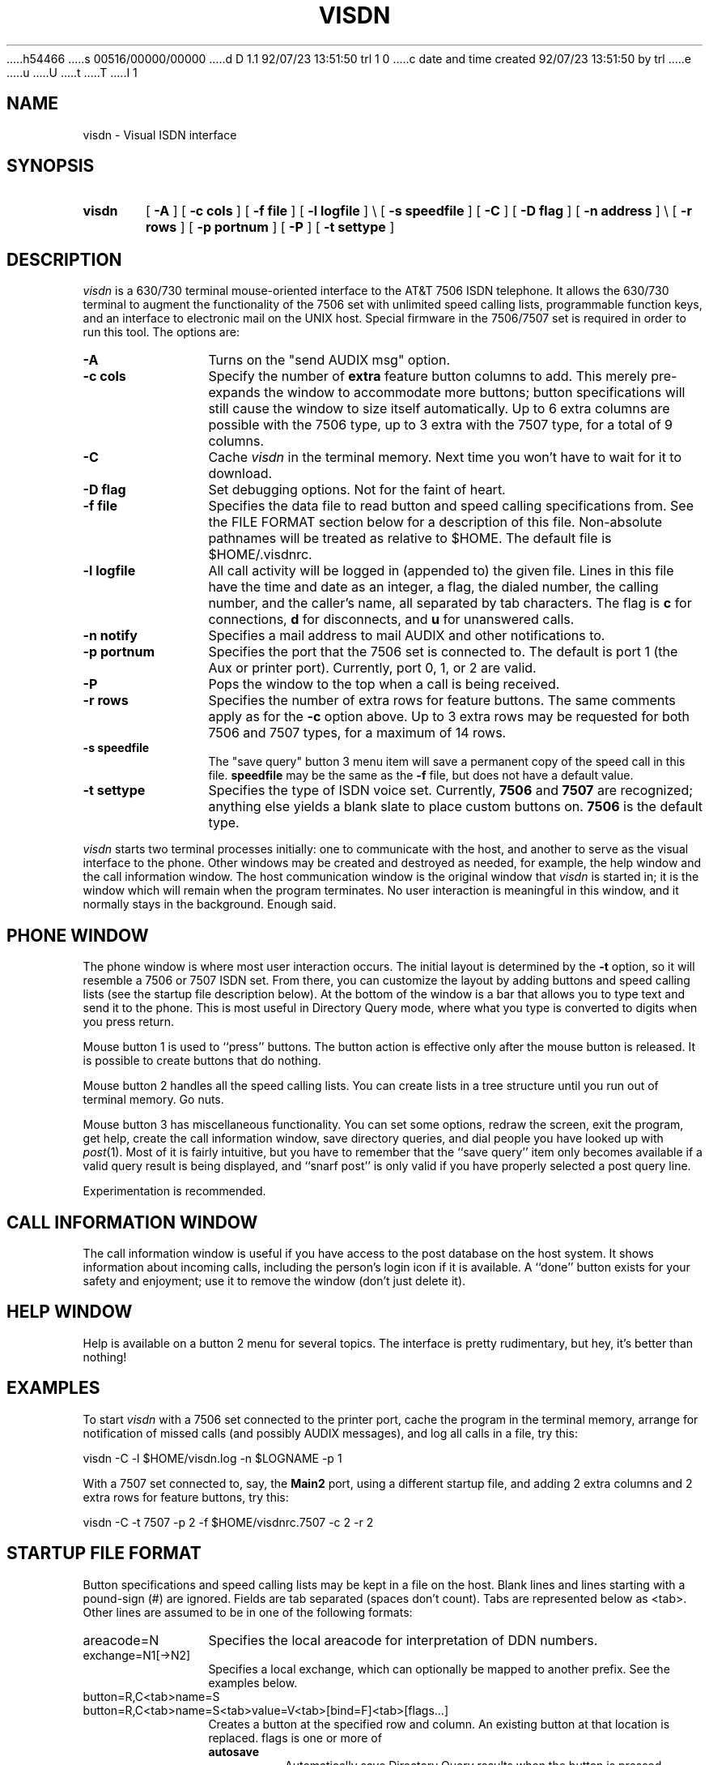 h54466
s 00516/00000/00000
d D 1.1 92/07/23 13:51:50 trl 1 0
c date and time created 92/07/23 13:51:50 by trl
e
u
U
t
T
I 1
.TH VISDN 1 "EXPTOOLS"
.SH NAME
visdn \- Visual ISDN interface
.SH SYNOPSIS
.TP 6
.B visdn
[
.B \-A
] [
.B \-c
.B cols
] [
.B \-f
.B file
] [
.B \-l
.B logfile
] \\
.B \&
\p[
.B \-s
.B speedfile
] [
.B \-C
] [
.B \-D
.B flag
] [
.B \-n
.B address
] \\
.B \&
\p[
.B \-r
.B rows
] [
.B \-p
.B portnum
] [
.B \-P
] [
.B \-t
.B settype
]
.SH DESCRIPTION
.I visdn
is a 630/730 terminal mouse-oriented interface to the AT&T 7506 ISDN telephone.
It allows the 630/730 terminal to augment the functionality of the 7506 set
with unlimited speed calling lists, programmable function keys,
and an interface to electronic mail on the UNIX host.
Special firmware in the 7506/7507 set is required in order to run this tool.
The options are:
.P
.TP 12 3
.B "\-A"
Turns on the "send AUDIX msg" option.
.TP
.B "\-c cols"
Specify the number of \fBextra\fP feature button columns to add.
This merely pre-expands the window to accommodate more buttons;
button specifications will still cause the window to size itself automatically.
Up to 6 extra columns are possible with the 7506 type,
up to 3 extra with the 7507 type,
for a total of 9 columns.
.TP
.B "\-C"
Cache
.I visdn
in the terminal memory.
Next time you won't have to wait for it to download.
.TP
.B "\-D flag"
Set debugging options.
Not for the faint of heart.
.TP
.B "\-f file"
Specifies the data file to read button and speed calling specifications from.
See the FILE FORMAT section below for a description of this file.
Non-absolute pathnames will be treated as relative to \f(CW$HOME\fP.
The default file is \f(CW$HOME/.visdnrc\fP.
.TP
.B "\-l logfile"
All call activity will be logged in (appended to) the given file.
Lines in this file have the time and date as an integer,
a flag, the dialed number, the calling number, and the caller's name,
all separated by tab characters.
The flag is
.B c
for connections,
.B d
for disconnects,
and
.B u
for unanswered calls.
.TP
.B "\-n notify"
Specifies a mail address to mail AUDIX and other notifications to.
.TP
.B "\-p portnum"
Specifies the port that the 7506 set is connected to.
The default is port 1 (the Aux or printer port).
Currently, port 0, 1, or 2 are valid.
.TP
.B "\-P"
Pops the window to the top when a call is being received.
.TP
.B "\-r rows"
Specifies the number of extra rows for feature buttons.
The same comments apply as for the
.B \-c
option above.
Up to 3 extra rows may be requested for both 7506 and 7507 types,
for a maximum of 14 rows.
.TP
.B "\-s speedfile"
The "save query" button 3 menu item will save a permanent copy of the
speed call in this file.
.B speedfile
may be the same as the
.B \-f
file,
but does not have a default value.
.TP
.B "\-t settype"
Specifies the type of ISDN voice set.
Currently,
.B 7506
and
.B 7507
are recognized;
anything else yields a blank slate to place custom buttons on.
.B 7506
is the default type.
.P
.I visdn
starts two terminal processes initially:
one to communicate with the host,
and another to serve as the visual interface to the phone.
Other windows may be created and destroyed as needed,
for example,
the help window and the call information window.
The host communication window is the original window that
.I visdn
is started in;
it is the window which will remain when the program terminates.
No user interaction is meaningful in this window,
and it normally stays in the background.
Enough said.
.SH PHONE WINDOW
The phone window is where most user interaction occurs.
The initial layout is determined by the
.B \-t
option,
so it will resemble a 7506 or 7507 ISDN set.
From there,
you can customize the layout by adding buttons and speed calling lists
(see the startup file description below).
At the bottom of the window is a bar that allows you to type text and send
it to the phone.
This is most useful in Directory Query mode,
where what you type is converted to digits when you press return.
.P
Mouse button 1 is used to ``press'' buttons.
The button action is effective only after the mouse button is released.
It is possible to create buttons that do nothing.
.P
Mouse button 2 handles all the speed calling lists.
You can create lists in a tree structure until you run out of terminal memory.
Go nuts.
.P
Mouse button 3 has miscellaneous functionality.
You can set some options,
redraw the screen,
exit the program,
get help,
create the call information window,
save directory queries,
and
dial people you have looked up with
.IR post (1).
Most of it is fairly intuitive,
but you have to remember that the ``save query''
item only becomes available if a valid query result is being displayed,
and ``snarf post'' is only valid if you have properly selected a post
query line.
.P
Experimentation is recommended.
.SH CALL INFORMATION WINDOW
The call information window is useful if you have access to the post database
on the host system.
It shows information about incoming calls,
including the person's login icon if it is available.
A ``done'' button exists for your safety and enjoyment;
use it to remove the window (don't just delete it).
.SH HELP WINDOW
Help is available on a button 2 menu for several topics.
The interface is pretty rudimentary,
but hey,
it's better than nothing!
.SH EXAMPLES
To start
.I visdn
with a 7506 set connected to the printer port,
cache the program in the terminal memory,
arrange for notification of missed calls (and possibly AUDIX messages),
and log all calls in a file,
try this:
.P
.ti +5
\f(CWvisdn -C -l $HOME/visdn.log -n $LOGNAME -p 1\fP
.P
With a 7507 set connected to, say, the
.B Main2
port,
using a different startup file,
and adding 2 extra columns and 2 extra rows for feature buttons, try this:
.P
.ti +5
\f(CWvisdn -C -t 7507 -p 2 -f $HOME/visdnrc.7507 -c 2 -r 2\fP
.P
.SH STARTUP FILE FORMAT
.ie t .ds TB \ \(gr\ 
.el .ds TB <tab>
Button specifications and speed calling lists may be kept in a file on the host.
Blank lines and lines starting with a pound-sign (#) are ignored.
Fields are tab separated (spaces don't count).
Tabs are represented below as \*(TB.
Other lines are assumed to be in one of the following formats:
.P
.TP 12 3
\f(CWareacode=N\fP
Specifies the local areacode for interpretation of DDN numbers.
.TP
\f(CWexchange=N1[->N2]\fP
Specifies a local exchange,
which can optionally be mapped to another prefix.
See the examples below.
.TP
\f(CWbutton=R,C\*(TBname=S\fP
.TP
\f(CWbutton=R,C\*(TBname=S\*(TBvalue=V\*(TB[bind=F]\*(TB[flags...]\fP
Creates a button at the specified row and column.
An existing button at that location is replaced.
\f(CWflags\fP is one or more of
.RS
.TP
\fBautosave\fP
Automatically save Directory Query results when the button is pressed.
.TP
\fBbox\fP
Draw a box around the button.
.TP
\fBdonothing\fP
This button has no action associated with it.
Useful for putting labels on the screen.
.TP
\fBleft\fP
This button takes up the left half of the row and column location.
.TP
\fBright\fP
This button takes up the right half of the row and column location.
.TP
\fBshade\fP
Draw the button shaded.
.RE
.TP
\f(CWbutton=R,C\*(TBdelete\fP
Deletes the button at the specified row and column.
.TP
\f(CWkeypad=X,Y\fP
Place the keypad with upper left corner at location (X,Y).
X and Y are pixel offsets from the upper left corner of the window.
.TP
\f(CWspeedlist=S\*(TBname=S\*(TBvalue=V\fP
Speed call lists are accessed via the button 2 menu.
The lists are arranged heirarchically,
and may be arbitrarily nested (see STARTUP FILE EXAMPLES below).
Selecting a menu item causes the value to be treated as a feature button press.
.TP
\f(CWinclude=file\fP
Inserts the contents of the named file.
Non-absolute file names are taken to be relative to $HOME.
Included files may be nested to ``reasonable'' depths
(i.e. watch out for exceeding standard open file limits.)
.P
\*(TB represents the tab character.
Values represented by C, L, R, S, and V above may be:
.TP 6 3
.B C
\- an integer representing the column (1-9) of the feature button.
.TP
.B F
\- a function to bind the button to.
Currently,
the functions that may be bound to buttons mirror the button 3 menu selections.
.B F
may have one of the following values:
.RS
.TP 
.B LoadButtons
Causes the startup file to be re-read.
.TP 
.B InfoWindow
Causes the Call Information window to be activated.
Button 3 confirms placement of the window if it does not exist.
.TP 
.B HelpWindow
Causes the Help Information window to be activated.
Button 3 confirms placement of the window if it does not exist.
.TP 
.B SnarfPost
If a
.IR post (1)
query line has been selected in a windowproc window,
this action causes the phone number to be extracted from the line and dialed.
The entire post query line must be selected.
.TP 
.B Quit
Causes the r-u-sure confirmation cursor to become active.
Button 3 confirms and terminates
.I visdn.
Any other button aborts termination.
.TP 
.B Redraw
Redraws the phone screen.
.TP 
.B SaveQuery
If a Directory Query has been successful,
this button causes the query results in the display to be saved on the
``Query History'' speed calling list.
.RE
.TP
.B L
\- the number of the lamp associated with the button.
May be 2 hex digits (00-3f),
M for message lamp,
S for the speaker lamp,
U for the mute lamp,
or
X for data lamp.
.TP
.B R
\- an integer representing the row (1-14) of the feature button.
.TP
.B S
\- a string value, with embedded blanks allowed.
.TP
.B V
\- a dial string.
Buttons and speed call list items must
explicitly ask for a Call Appearance (CA) in order to initiate dialing.
This is done by inserting a CA in the dial string.
Normal keypad digits are valid.
The following characters are treated specially in dialstrings:
.RS
.TP
.B ,
(comma) causes a half second pause before sending subsequent digits.
.TP
.B +
waits for secondary dialtone before sending subsequent digits.
.TP
.B >
waits for connection before sending subsequent digits.
.TP
.B ;
command separator; waits for acknowledgment from set before continuing.
.RE
.P
.SH STARTUP FILE EXAMPLES
.P
To specify the 708 areacode and map several local exchanges for 5-digit dialing:
.P
.ti +5
\f(CWareacode=708\fP
.ti +5
\f(CWexchange=713->3\fP
.ti +5
\f(CWexchange=979->9\fP
.P
To change the label on an existing button:
.P
.ti +5
\f(CWbutton=5,6\*(TBname=new name\fP
.P
To delete a button at row 7 column 7:
.P
.ti +5
\f(CWbutton=7,7\*(TBdelete\fP
.P
To create a button that grabs a line and dials a number:
.P
.ti +5
\f(CWbutton=4,5\*(TBname=HOME\*(TBvalue=CA*9,5551212\*(TBbox\fP
.P
To add 3 items to a speed call list:
.P
.ti +5
\f(CWspeedlist=my group\*(TBname=XXX\*(TBvalue=CA93333\fP
.ti +5
\f(CWspeedlist=my group\*(TBname=YYY\*(TBvalue=CA93334\fP
.ti +5
\f(CWspeedlist=my group\*(TBname=ZZZ\*(TBvalue=CA93335\fP
.P
A department with 3 groups might have several speed call lists,
organized by group:
.P
.ti +5
\f(CWspeedlist=my dept/grp1\*(TBname=AAA\*(TBvalue=CA93333\fP
.ti +5
\f(CWspeedlist=my dept/grp1\*(TBname=BBB\*(TBvalue=CA93334\fP
.ti +5
\f(CWspeedlist=my dept/grp2\*(TBname=CCC\*(TBvalue=CA93335\fP
.ti +5
\f(CWspeedlist=my dept/grp3\*(TBname=XXX\*(TBvalue=CA93336\fP
.ti +5
\f(CWspeedlist=my dept/grp3\*(TBname=YYY\*(TBvalue=CA93337\fP
.ti +5
\f(CWspeedlist=my dept/grp3\*(TBname=ZZZ\*(TBvalue=CA93338\fP
.P
To create a totally custom layout, run
.P
.ti +5
\f(CWvisdn -t brandx\fP
.P
An example ``brandx'' layout might be:
.P
.ti +5
\f(CWbutton=1,1\*(TBname=34976\*(TBvalue=a\*(TBbox\*(TBlamp=01\fP
.ti +5
\f(CWbutton=2,1\*(TBname=34976\*(TBvalue=b\*(TBbox\*(TBlamp=02\fP
.ti +5
\f(CWbutton=3,1\*(TBname=34976\*(TBvalue=c\*(TBbox\*(TBlamp=03\fP
.ti +5
\f(CWbutton=5,1\*(TBname=Speaker\*(TBvalue=SP\*(TBbox\fP
.ti +5
\f(CWkeypad=150,100\fP
.P
Some dialstring examples:
.P
An outside number requiring secondary dialtone:
.P
.ti +5
\f(CWbutton=4,3\*(TBname=HOME\*(TBvalue=CA*9+1234567\fP
.P
Dial Audix, wait for answer, pause 1/2 second, and send login sequence:
.P
.ti +5
\f(CWbutton=5,3\*(TBname=AUDIX\*(TBvalue=CA36001>,#12345#\fP
.P
Dial a hotline number, wait for connect, then interact with advanced 800
services:
.P
.ti +5
\f(CWbutton=6,3\*(TBname=HOTLINE\*(TBvalue=CA*9+18001234567>,1,,2\fP
.SH LOG FILE FORMAT
The
.B \-l
option can be used to specify a file to log all calls in.
Each line in this file has the following format:
.P
.ti +5
\f(CWtime\*(TBflag\*(TBcalled-number\*(TBcalling-number\*(TBcalling-name\fP
.P
where
.TP 14 3
.B time
is the numeric representation of the time that the event occured,
.TP
.B flag
indicates what the record type is:
.B c
for a connected (answered) call,
.B d
when a call disconnects,
or
.B u
for an unanswered call,
.TP
.B called-number
is the display version of the number you dialed,
.TP
.B calling-number
is the number (if known) of the person calling you,
.TP
.B calling-name
is the displayed name (if known) of the person calling you.
.P
This information is simply appended to the specified file indefinitely.
It remains to be seen what use can be made of it.
.SH FILES
\f(CW$HOME/.visdnrc\fP \- default initialization file
.br
\f(CW$TOOLS/lib/visdn/visdn.help\fP \- help database
.br
\f(CW$TOOLS/lib/630/visdn.m\fP \- downloadable program
.SH SEE ALSO
Stevens, I. C., ``ProPhone User's Manual, Issue 4.0,'' January 25, 1991, DRAFT.
.SH BUGS
Full 7506/7507 functionality is not supported by the
.I Hayes
protocol,
so
.I visdn
cannot fully emulate these ISDN phones.
.P
Deleting any of the individual windows created by
.I visdn
via means external to
.I visdn
voids any warrantees about terminal behavior thereafter.
In other words,
if you use the 630/730 button 3 ``delete'' item on any of these windows,
you're on your own.
.SH PROVIDER
Alan Hastings
E 1
